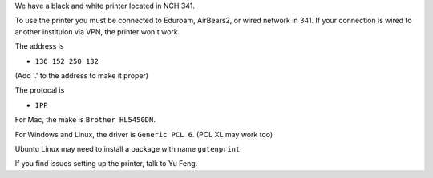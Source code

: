 .. title: Using the Printer
.. slug: printer
.. date: 2014-10-28 08:33:04
.. tags: 
.. description: 


We have a black and white printer located in NCH 341. 

To use the printer you must be connected to Eduroam, AirBears2, or wired network in 341.
If your connection is wired to another instituion via VPN, the printer won't work.

The address is

- ``136 152 250 132``

(Add '.' to the address to make it proper)

The protocal is 

- ``IPP``

For Mac, the make is ``Brother HL5450DN``.

For Windows and Linux, the driver is ``Generic PCL 6``. (PCL XL may work too)

Ubuntu Linux may need to install a package with name ``gutenprint``

If you find issues setting up the printer, talk to Yu Feng.
